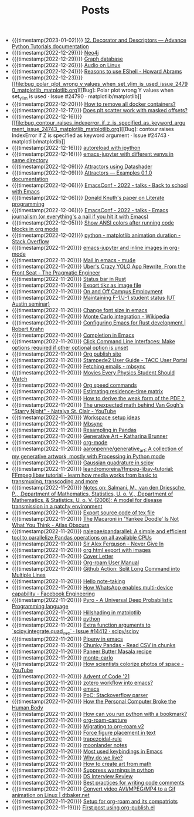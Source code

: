 #+TITLE: Posts

- {{{timestamp(2023-01-02)}}} [[file:12_decorator_and_descriptors_advance_python_tutorials_documentation.org][12. Decorator and Descriptors — Advance Python Tutorials documentation]]
- {{{timestamp(2022-12-29)}}} [[file:neo4j.org][Neo4j]]
- {{{timestamp(2022-12-29)}}} [[file:graph_database.org][Graph database]]
- {{{timestamp(2022-12-26)}}} [[file:audio_on_linux.org][Audio on Linux]]
- {{{timestamp(2022-12-24)}}} [[file:reasons_to_use_eshell_howard_abrams.org][Reasons to use EShell - Howard Abrams]]
- {{{timestamp(2022-12-23)}}} [[file:bug_polar_plot_wrong_y_values_when_set_ylim_is_used_issue_24790_matplotlib_matplotlib.org][[Bug]: Polar plot wrong Y values when set_ylim is used · Issue #24790 · matplotlib/matplotlib]]
- {{{timestamp(2022-12-20)}}} [[file:how_to_remove_all_docker_containers.org][How to remove all docker containers?]]
- {{{timestamp(2022-12-17)}}} [[file:does_plt_scatter_work_with_masked_offsets.org][Does plt.scatter work with masked offsets?]]
- {{{timestamp(2022-12-16)}}} [[file:bug_contour_raises_indexerror_if_z_is_specified_as_keyword_argument_issue_24743_matplotlib_matplotlib.org][[Bug]: contour raises IndexError if Z is specified as keyword argument · Issue #24743 · matplotlib/matplotlib]]
- {{{timestamp(2022-12-16)}}} [[file:autoreload_with_ipython.org][autoreload with ipython]]
- {{{timestamp(2022-12-16)}}} [[file:emacs_jupyter_with_different_venvs_in_same_directory.org][emacs-jupyter with different venvs in same directory]]
- {{{timestamp(2022-12-09)}}} [[file:attractors_using_datashader.org][Attractors using Datashader]]
- {{{timestamp(2022-12-09)}}} [[file:attractors_examples_0_1_0_documentation.org][Attractors — Examples 0.1.0 documentation]]
- {{{timestamp(2022-12-06)}}} [[file:emacsconf_2022_talks_back_to_school_with_emacs.org][EmacsConf - 2022 - talks - Back to school with Emacs]]
- {{{timestamp(2022-12-06)}}} [[file:knuthweb_pdf.org][Donald Knuth's paper on Literate programming]]
- {{{timestamp(2022-12-06)}}} [[file:emacsconf_2022_talks_emacs_journalism_or_everything_s_a_nail_if_you_hit_it_with_emacs.org][EmacsConf - 2022 - talks - Emacs journalism (or everything's a nail if you hit it with Emacs)]]
- {{{timestamp(2022-12-05)}}} [[file:show_ansi_colors_after_running_code_blocks_in_org_mode.org][Show ANSI colors after running code blocks in org mode]]
- {{{timestamp(2022-12-02)}}} [[file:python_matplotlib_animation_duration_stack_overflow.org][python - matplotlib animation duration - Stack Overflow]]
- {{{timestamp(2022-11-20)}}} [[file:emacs_jupyter.org][emacs-jupyter and inline images in org-mode]]
- {{{timestamp(2022-11-20)}}} [[file:mail_in_emacs_mu4e.org][Mail in emacs - mu4e]]
- {{{timestamp(2022-11-20)}}} [[file:uber_s_crazy_yolo_app_rewrite_from_the_front_seat_the_pragmatic_engineer.org][Uber's Crazy YOLO App Rewrite, From the Front Seat - The Pragmatic Engineer]]
- {{{timestamp(2022-11-20)}}} [[file:status_bar_in_rust.org][Status bar in Rust]]
- {{{timestamp(2022-11-20)}}} [[file:export_tikz_as_image_file.org][Export tikz as image file]]
- {{{timestamp(2022-11-20)}}} [[file:on_and_off_campus_employment.org][On and Off Campus Employment]]
- {{{timestamp(2022-11-20)}}} [[file:maintaining_f_1_j_1_student_status_ut_austin_seminar.org][Maintaining F-1/J-1 student status (UT Austin seminar)]]
- {{{timestamp(2022-11-20)}}} [[file:change_font_size_in_emacs.org][Change font size in emacs]]
- {{{timestamp(2022-11-20)}}} [[file:monte_carlo_integration_wikipedia.org][Monte Carlo integration - Wikipedia]]
- {{{timestamp(2022-11-20)}}} [[file:configuring_emacs_for_rust_development_robert_krahn.org][Configuring Emacs for Rust development | Robert Krahn]]
- {{{timestamp(2022-11-20)}}} [[file:completion_in_emacs.org][Completion in Emacs]]
- {{{timestamp(2022-11-20)}}} [[file:click_command_line_interfaces:_make_options_required_if_other_optional_option_is_unset.org][Click Command Line Interfaces: Make options required if other optional option is unset]]
- {{{timestamp(2022-11-20)}}} [[file:org_publish_site.org][Org publish site]]
- {{{timestamp(2022-11-20)}}} [[file:stampede2_user_guide_tacc_user_portal.org][Stampede2 User Guide - TACC User Portal]]
- {{{timestamp(2022-11-20)}}} [[file:fetching_emails_mbsync.org][Fetching emails - mbsync]]
- {{{timestamp(2022-11-20)}}} [[file:movies_every_physics_student_should_watch.org][Movies Every Physics Student Should Watch]]
- {{{timestamp(2022-11-20)}}} [[file:org_speed_commands.org][Org speed commands]]
- {{{timestamp(2022-11-20)}}} [[file:estimating_residence_time_matrix.org][Estimating residence-time matrix]]
- {{{timestamp(2022-11-20)}}} [[file:how_to_derive_the_weak_form_of_the_pde？.org][How to derive the weak form of the PDE？]]
- {{{timestamp(2022-11-20)}}} [[file:the_unexpected_math_behind_van_gogh_s_starry_night_natalya_st_clair_youtube.org][The unexpected math behind Van Gogh's "Starry Night" - Natalya St. Clair - YouTube]]
- {{{timestamp(2022-11-20)}}} [[file:workspace_setup_ideas.org][Workspace setup ideas]]
- {{{timestamp(2022-11-20)}}} [[file:mbsync.org][Mbsync]]
- {{{timestamp(2022-11-20)}}} [[file:resampling_in_pandas.org][Resampling in Pandas]]
- {{{timestamp(2022-11-20)}}} [[file:software_katharina_brunner.org][Generative Art – Katharina Brunner]]
- {{{timestamp(2022-11-20)}}} [[file:org_mode.org][org-mode]]
- {{{timestamp(2022-11-20)}}} [[file:aaronpenne_generative_art_a_collection_of_my_generative_artwork_mostly_with_processing_in_python_mode.org][aaronpenne/generative_art: A collection of my generative artwork, mostly with Processing in Python mode]]
- {{{timestamp(2022-11-20)}}} [[file:gaussian_quadrature_in_scipy.org][Gaussian quadrature in scipy]]
- {{{timestamp(2022-11-20)}}} [[file:leandromoreira_ffmpeg_libav_tutorial_ffmpeg_libav_tutorial_learn_how_media_works_from_basic_to_transmuxing_transcoding_and_more.org][leandromoreira/ffmpeg-libav-tutorial: FFmpeg libav tutorial - learn how media works from basic to transmuxing, transcoding and more]]
- {{{timestamp(2022-11-20)}}} [[file:salmaniModelDiseaseTransmission2006.org][Notes on: Salmani, M., van den Driessche, P., ,Department of Mathematics, Statistics, U. o. V., ,Department of Mathematics, & Statistics, U. o. V. (2006): A model for disease transmission in a patchy environment]]
- {{{timestamp(2022-11-20)}}} [[file:export_source_code_of_tex_file.org][Export source code of tex file]]
- {{{timestamp(2022-11-20)}}} [[file:the_macaroni_in_yankee_doodle_is_not_what_you_think_atlas_obscura.org][The Macaroni in 'Yankee Doodle' Is Not What You Think - Atlas Obscura]]
- {{{timestamp(2022-11-20)}}} [[file:nalepae_pandarallel_a_simple_and_efficient_tool_to_parallelize_pandas_operations_on_all_available_cpus.org][nalepae/pandarallel: A simple and efficient tool to parallelize Pandas operations on all available CPUs]]
- {{{timestamp(2022-11-20)}}} [[file:sir_alex_ferguson_never_give_in.org][Sir Alex Ferguson - Never Give In]]
- {{{timestamp(2022-11-20)}}} [[file:org_html_export_with_images.org][org html export with images]]
- {{{timestamp(2022-11-20)}}} [[file:cover_letter.org][Cover Letter]]
- {{{timestamp(2022-11-20)}}} [[file:org_roam_user_manual.org][Org-roam User Manual]]
- {{{timestamp(2022-11-20)}}} [[file:github_action:_split_long_command_into_multiple_lines.org][Github Action: Split Long Command into Multiple Lines]]
- {{{timestamp(2022-11-20)}}} [[file:hello_notetaking.org][Hello note-taking]]
- {{{timestamp(2022-11-20)}}} [[file:how_whatsapp_enables_multi_device_capability_facebook_engineering.org][How WhatsApp enables multi-device capability - Facebook Engineering]]
- {{{timestamp(2022-11-20)}}} [[file:pyro_a_universal_deep_probabilistic_programming_language.org][Pyro - A Universal Deep Probabilistic Programming language]]
- {{{timestamp(2022-11-20)}}} [[file:hillshading_in_matplotlib.org][Hillshading in matplotlib]]
- {{{timestamp(2022-11-20)}}} [[file:python.org][python]]
- {{{timestamp(2022-11-20)}}} [[file:extra_function_arguments_to_scipy_integrate_quad_vec_issue_14412_scipy_scipy.org][Extra function arguments to `scipy.integrate.quad_vec` · Issue #14412 · scipy/scipy]]
- {{{timestamp(2022-11-20)}}} [[file:pipenv_in_emacs.org][Pipenv in emacs]]
- {{{timestamp(2022-11-20)}}} [[file:chunky_pandas_read_csv_in_chunks.org][Chunky Pandas - Read CSV in chunks]]
- {{{timestamp(2022-11-20)}}} [[file:paneer_butter_masala_recipe.org][Paneer Butter Masala recipe]]
- {{{timestamp(2022-11-20)}}} [[file:monte_carlo.org][monte-carlo]]
- {{{timestamp(2022-11-20)}}} [[file:1_how_scientists_colorize_photos_of_space_youtube.org][How scientists colorize photos of space - YouTube]]
- {{{timestamp(2022-11-20)}}} [[file:advent_of_code_21.org][Advent of Code '21]]
- {{{timestamp(2022-11-20)}}} [[file:zotero_workflow_into_emacs.org][zotero workflow into emacs?]]
- {{{timestamp(2022-11-20)}}} [[file:emacs.org][emacs]]
- {{{timestamp(2022-11-20)}}} [[file:stackoverflow_parser.org][PoC: Stackoverflow parser]]
- {{{timestamp(2022-11-20)}}} [[file:how_the_personal_computer_broke_the_human_body.org][How the Personal Computer Broke the Human Body]]
- {{{timestamp(2022-11-20)}}} [[file:how_can_you_run_python_with_a_bookmark.org][How can you run python with a bookmark?]]
- {{{timestamp(2022-11-20)}}} [[file:org_roam_capture.org][org-roam-capture]]
- {{{timestamp(2022-11-20)}}} [[file:migrating_to_org_roam_v2.org][Migrating to org-roam v2]]
- {{{timestamp(2022-11-20)}}} [[file:force_figure_placement_in_text.org][Force figure placement in text]]
- {{{timestamp(2022-11-20)}}} [[file:trapezoidal_rule.org][trapezoidal-rule]]
- {{{timestamp(2022-11-20)}}} [[file:moonlander_notes.org][moonlander notes]]
- {{{timestamp(2022-11-20)}}} [[file:most_used_keybindings_in_emacs.org][Most used keybindings in Emacs]]
- {{{timestamp(2022-11-20)}}} [[file:why_do_we_live.org][Why do we live?]]
- {{{timestamp(2022-11-20)}}} [[file:how_to_create_art_from_math.org][How to create art from math]]
- {{{timestamp(2022-11-20)}}} [[file:suppress_warnings_in_python.org][Suppress warnings in python]]
- {{{timestamp(2022-11-20)}}} [[file:ds_interview_review.org][DS Interview Review]]
- {{{timestamp(2022-11-20)}}} [[file:best_practices_for_writing_code_comments.org][Best practices for writing code comments]]
- {{{timestamp(2022-11-20)}}} [[file:convert_video_avi_mpeg_mp4_to_a_gif_animation_on_linux_dtbaker_net.org][Convert video AVI/MPEG/MP4 to a Gif animation on Linux | dtbaker.net]]
- {{{timestamp(2022-11-20)}}} [[file:org_roam.org][Setup for org-roam and its compatriots]]
- {{{timestamp(2022-11-19)}}} [[file:first-post.org][First post using org-publish.el]]